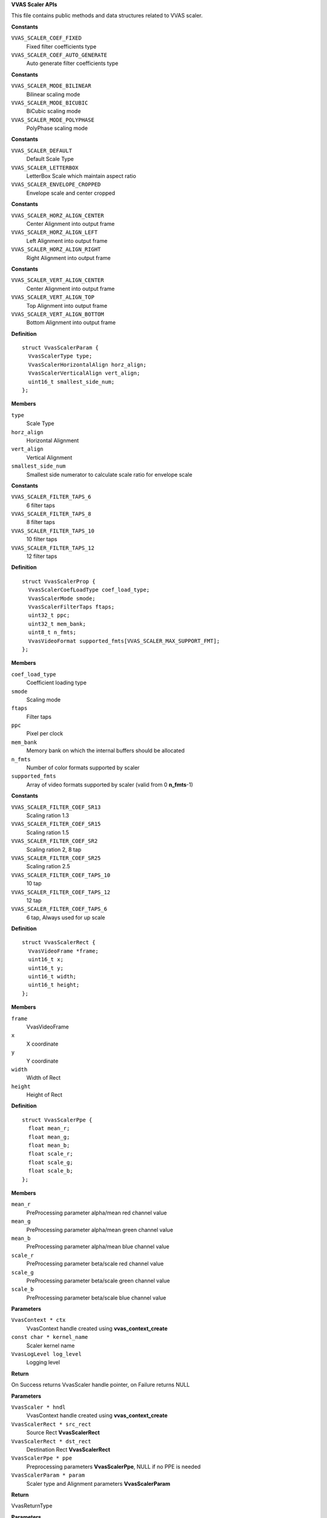 .. _VVAS Scaler APIs:

**VVAS Scaler APIs**

This file contains public methods and data structures related to VVAS scaler.



.. c:enum:: VvasScalerCoefLoadType

   Enum for holding type of filter coefficients loading type

**Constants**

``VVAS_SCALER_COEF_FIXED``
  Fixed filter coefficients type

``VVAS_SCALER_COEF_AUTO_GENERATE``
  Auto generate filter coefficients type




.. c:enum:: VvasScalerMode

   Enum for holding scaling modes.

**Constants**

``VVAS_SCALER_MODE_BILINEAR``
  Bilinear scaling mode

``VVAS_SCALER_MODE_BICUBIC``
  BiCubic scaling mode

``VVAS_SCALER_MODE_POLYPHASE``
  PolyPhase scaling mode




.. c:enum:: VvasScalerType

   Enum for holding scaling types.

**Constants**

``VVAS_SCALER_DEFAULT``
  Default Scale Type

``VVAS_SCALER_LETTERBOX``
  LetterBox Scale which maintain aspect ratio

``VVAS_SCALER_ENVELOPE_CROPPED``
  Envelope scale and center cropped




.. c:enum:: VvasScalerHorizontalAlign

   Enum for holding horizontal alignment options.

**Constants**

``VVAS_SCALER_HORZ_ALIGN_CENTER``
  Center Alignment into output frame

``VVAS_SCALER_HORZ_ALIGN_LEFT``
  Left Alignment into output frame

``VVAS_SCALER_HORZ_ALIGN_RIGHT``
  Right Alignment into output frame




.. c:enum:: VvasScalerVerticalAlign

   Enum for holding vertical alignment options.

**Constants**

``VVAS_SCALER_VERT_ALIGN_CENTER``
  Center Alignment into output frame

``VVAS_SCALER_VERT_ALIGN_TOP``
  Top Alignment into output frame

``VVAS_SCALER_VERT_ALIGN_BOTTOM``
  Bottom Alignment into output frame




.. c:struct:: VvasScalerParam

   Contains Information related to Scaler Parameters

**Definition**

::

  struct VvasScalerParam {
    VvasScalerType type;
    VvasScalerHorizontalAlign horz_align;
    VvasScalerVerticalAlign vert_align;
    uint16_t smallest_side_num;
  };

**Members**

``type``
  Scale Type

``horz_align``
  Horizontal Alignment

``vert_align``
  Vertical Alignment

``smallest_side_num``
  Smallest side numerator to calculate scale ratio for envelope scale





.. c:enum:: VvasScalerFilterTaps

   Enum for holding number of filter taps.

**Constants**

``VVAS_SCALER_FILTER_TAPS_6``
  6 filter taps

``VVAS_SCALER_FILTER_TAPS_8``
  8 filter taps

``VVAS_SCALER_FILTER_TAPS_10``
  10 filter taps

``VVAS_SCALER_FILTER_TAPS_12``
  12 filter taps




.. c:struct:: VvasScalerProp

   Contains Scaler Properties.

**Definition**

::

  struct VvasScalerProp {
    VvasScalerCoefLoadType coef_load_type;
    VvasScalerMode smode;
    VvasScalerFilterTaps ftaps;
    uint32_t ppc;
    uint32_t mem_bank;
    uint8_t n_fmts;
    VvasVideoFormat supported_fmts[VVAS_SCALER_MAX_SUPPORT_FMT];
  };

**Members**

``coef_load_type``
  Coefficient loading type

``smode``
  Scaling mode

``ftaps``
  Filter taps

``ppc``
  Pixel per clock

``mem_bank``
  Memory bank on which the internal buffers should be allocated

``n_fmts``
  Number of color formats supported by scaler

``supported_fmts``
  Array of video formats supported by scaler (valid from 0 **n_fmts**-1)





.. c:enum:: VvasScalerFilterCoefType

   Enum for holding filter coefficients type.

**Constants**

``VVAS_SCALER_FILTER_COEF_SR13``
  Scaling ration 1.3

``VVAS_SCALER_FILTER_COEF_SR15``
  Scaling ration 1.5

``VVAS_SCALER_FILTER_COEF_SR2``
  Scaling ration 2, 8 tap

``VVAS_SCALER_FILTER_COEF_SR25``
  Scaling ration 2.5

``VVAS_SCALER_FILTER_COEF_TAPS_10``
  10 tap

``VVAS_SCALER_FILTER_COEF_TAPS_12``
  12 tap

``VVAS_SCALER_FILTER_COEF_TAPS_6``
  6 tap, Always used for up scale




.. c:struct:: VvasScalerRect

   Contains Information related to frame region of interest.

**Definition**

::

  struct VvasScalerRect {
    VvasVideoFrame *frame;
    uint16_t x;
    uint16_t y;
    uint16_t width;
    uint16_t height;
  };

**Members**

``frame``
  VvasVideoFrame

``x``
  X coordinate

``y``
  Y coordinate

``width``
  Width of Rect

``height``
  Height of Rect





.. c:struct:: VvasScalerPpe

   Contains Information related to Pre-processing parameters

**Definition**

::

  struct VvasScalerPpe {
    float mean_r;
    float mean_g;
    float mean_b;
    float scale_r;
    float scale_g;
    float scale_b;
  };

**Members**

``mean_r``
  PreProcessing parameter alpha/mean red channel value

``mean_g``
  PreProcessing parameter alpha/mean green channel value

``mean_b``
  PreProcessing parameter alpha/mean blue channel value

``scale_r``
  PreProcessing parameter beta/scale red channel value

``scale_g``
  PreProcessing parameter beta/scale green channel value

``scale_b``
  PreProcessing parameter beta/scale blue channel value





.. c:type:: VvasScaler

   Opaque handle for the VvasScaler instance


.. c:function:: VvasScaler * vvas_scaler_create (VvasContext * ctx, const char * kernel_name, VvasLogLevel log_level)

   Creates Scaler's instance.

**Parameters**

``VvasContext * ctx``
  VvasContext handle created using **vvas_context_create**

``const char * kernel_name``
  Scaler kernel name

``VvasLogLevel log_level``
  Logging level

**Return**

On Success returns VvasScaler handle pointer, on Failure returns NULL


.. c:function:: VvasReturnType vvas_scaler_channel_add (VvasScaler * hndl, VvasScalerRect * src_rect, VvasScalerRect * dst_rect, VvasScalerPpe * ppe, VvasScalerParam * param)

   This API adds one processing channel configuration. One channel represents a set of operations, like resize, color space conversion, PPE etc. to be performed on the input buffer. Hardware Scaler may have alignment requirement. In such case this API will adjust x, y, width and height of src_rect and dst_rect. Adjusted values will be updated in the src_rect and dst_rect.

**Parameters**

``VvasScaler * hndl``
  VvasContext handle created using **vvas_context_create**

``VvasScalerRect * src_rect``
  Source Rect **VvasScalerRect**

``VvasScalerRect * dst_rect``
  Destination Rect **VvasScalerRect**

``VvasScalerPpe * ppe``
  Preprocessing parameters **VvasScalerPpe**, NULL if no PPE is needed

``VvasScalerParam * param``
  Scaler type and Alignment parameters **VvasScalerParam**

**Return**

VvasReturnType


.. c:function:: VvasReturnType vvas_scaler_process_frame (VvasScaler * hndl)

   This API does processing of channels added using **vvas_scaler_channel_add** There can be multiple channels added to perform different operations on the input frame. All these operations are performed in context of this API call.

**Parameters**

``VvasScaler * hndl``
  VvasScaler handle pointer created using **vvas_scaler_create**

**Return**

VvasReturnType


.. c:function:: VvasReturnType vvas_scaler_destroy (VvasScaler * hndl)

   This API destroys the scaler instance created using **vvas_scaler_create**

**Parameters**

``VvasScaler * hndl``
  VvasScaler handle pointer created using **vvas_scaler_create**

**Return**

VvasReturnType


.. c:function:: VvasReturnType vvas_scaler_set_filter_coef (VvasScaler * hndl, VvasScalerFilterCoefType coef_type, const int16_t tbl[VVAS_SCALER_MAX_PHASES][VVAS_SCALER_FILTER_TAPS_12])

   This API can be used to overwrite default filter coefficients.

**Parameters**

``VvasScaler * hndl``
  VvasScaler handle pointer created using **vvas_scaler_create**

``VvasScalerFilterCoefType coef_type``
  Filter coefficients type **VvasScalerFilterCoefType**

``const int16_t tbl[VVAS_SCALER_MAX_PHASES][VVAS_SCALER_FILTER_TAPS_12]``
  Filter coefficients, Reference of VVAS_SCALER_MAX_PHASESxVVAS_SCALER_FILTER_TAPS_12 array of short

**Return**

VvasReturnType


.. c:function:: VvasReturnType vvas_scaler_prop_get (VvasScaler * hndl, VvasScalerProp * prop)

   This API will fill current scaler properties. This API returns the default properties if called before setting these properties.

**Parameters**

``VvasScaler * hndl``
  VvasScaler handle pointer created using **vvas_scaler_create**.
  If **hndl** is null, then static configurations will be returned in **prop** by parsing scaler config file "/opt/xilinx/vvas/share/image_processing.cfg"

``VvasScalerProp * prop``
  Scaler properties **VvasScalerProp**

**Return**

VvasReturnType


.. c:function:: VvasReturnType vvas_scaler_prop_set (VvasScaler * hndl, VvasScalerProp * prop)

   This API is used to set properties of VvasScaler

**Parameters**

``VvasScaler * hndl``
  VvasScaler handle pointer created using **vvas_scaler_create**

``VvasScalerProp * prop``
  Scaler properties **VvasScalerProp**

**Return**

VvasReturnType



..
  ------------
  MIT License

  Copyright (c) 2023 Advanced Micro Devices, Inc.

  Permission is hereby granted, free of charge, to any person obtaining a copy of this software and associated documentation files (the "Software"), to deal in the Software without restriction, including without limitation the rights to use, copy, modify, merge, publish, distribute, sublicense, and/or sell copies of the Software, and to permit persons to whom the Software is furnished to do so, subject to the following conditions:

  The above copyright notice and this permission notice (including the next paragraph) shall be included in all copies or substantial portions of the Software.

  THE SOFTWARE IS PROVIDED "AS IS", WITHOUT WARRANTY OF ANY KIND, EXPRESS OR IMPLIED, INCLUDING BUT NOT LIMITED TO THE WARRANTIES OF MERCHANTABILITY, FITNESS FOR A PARTICULAR PURPOSE AND NONINFRINGEMENT. IN NO EVENT SHALL THE AUTHORS OR COPYRIGHT HOLDERS BE LIABLE FOR ANY CLAIM, DAMAGES OR OTHER LIABILITY, WHETHER IN AN ACTION OF CONTRACT, TORT OR OTHERWISE, ARISING FROM, OUT OF OR IN CONNECTION WITH THE SOFTWARE OR THE USE OR OTHER DEALINGS IN THE SOFTWARE.
